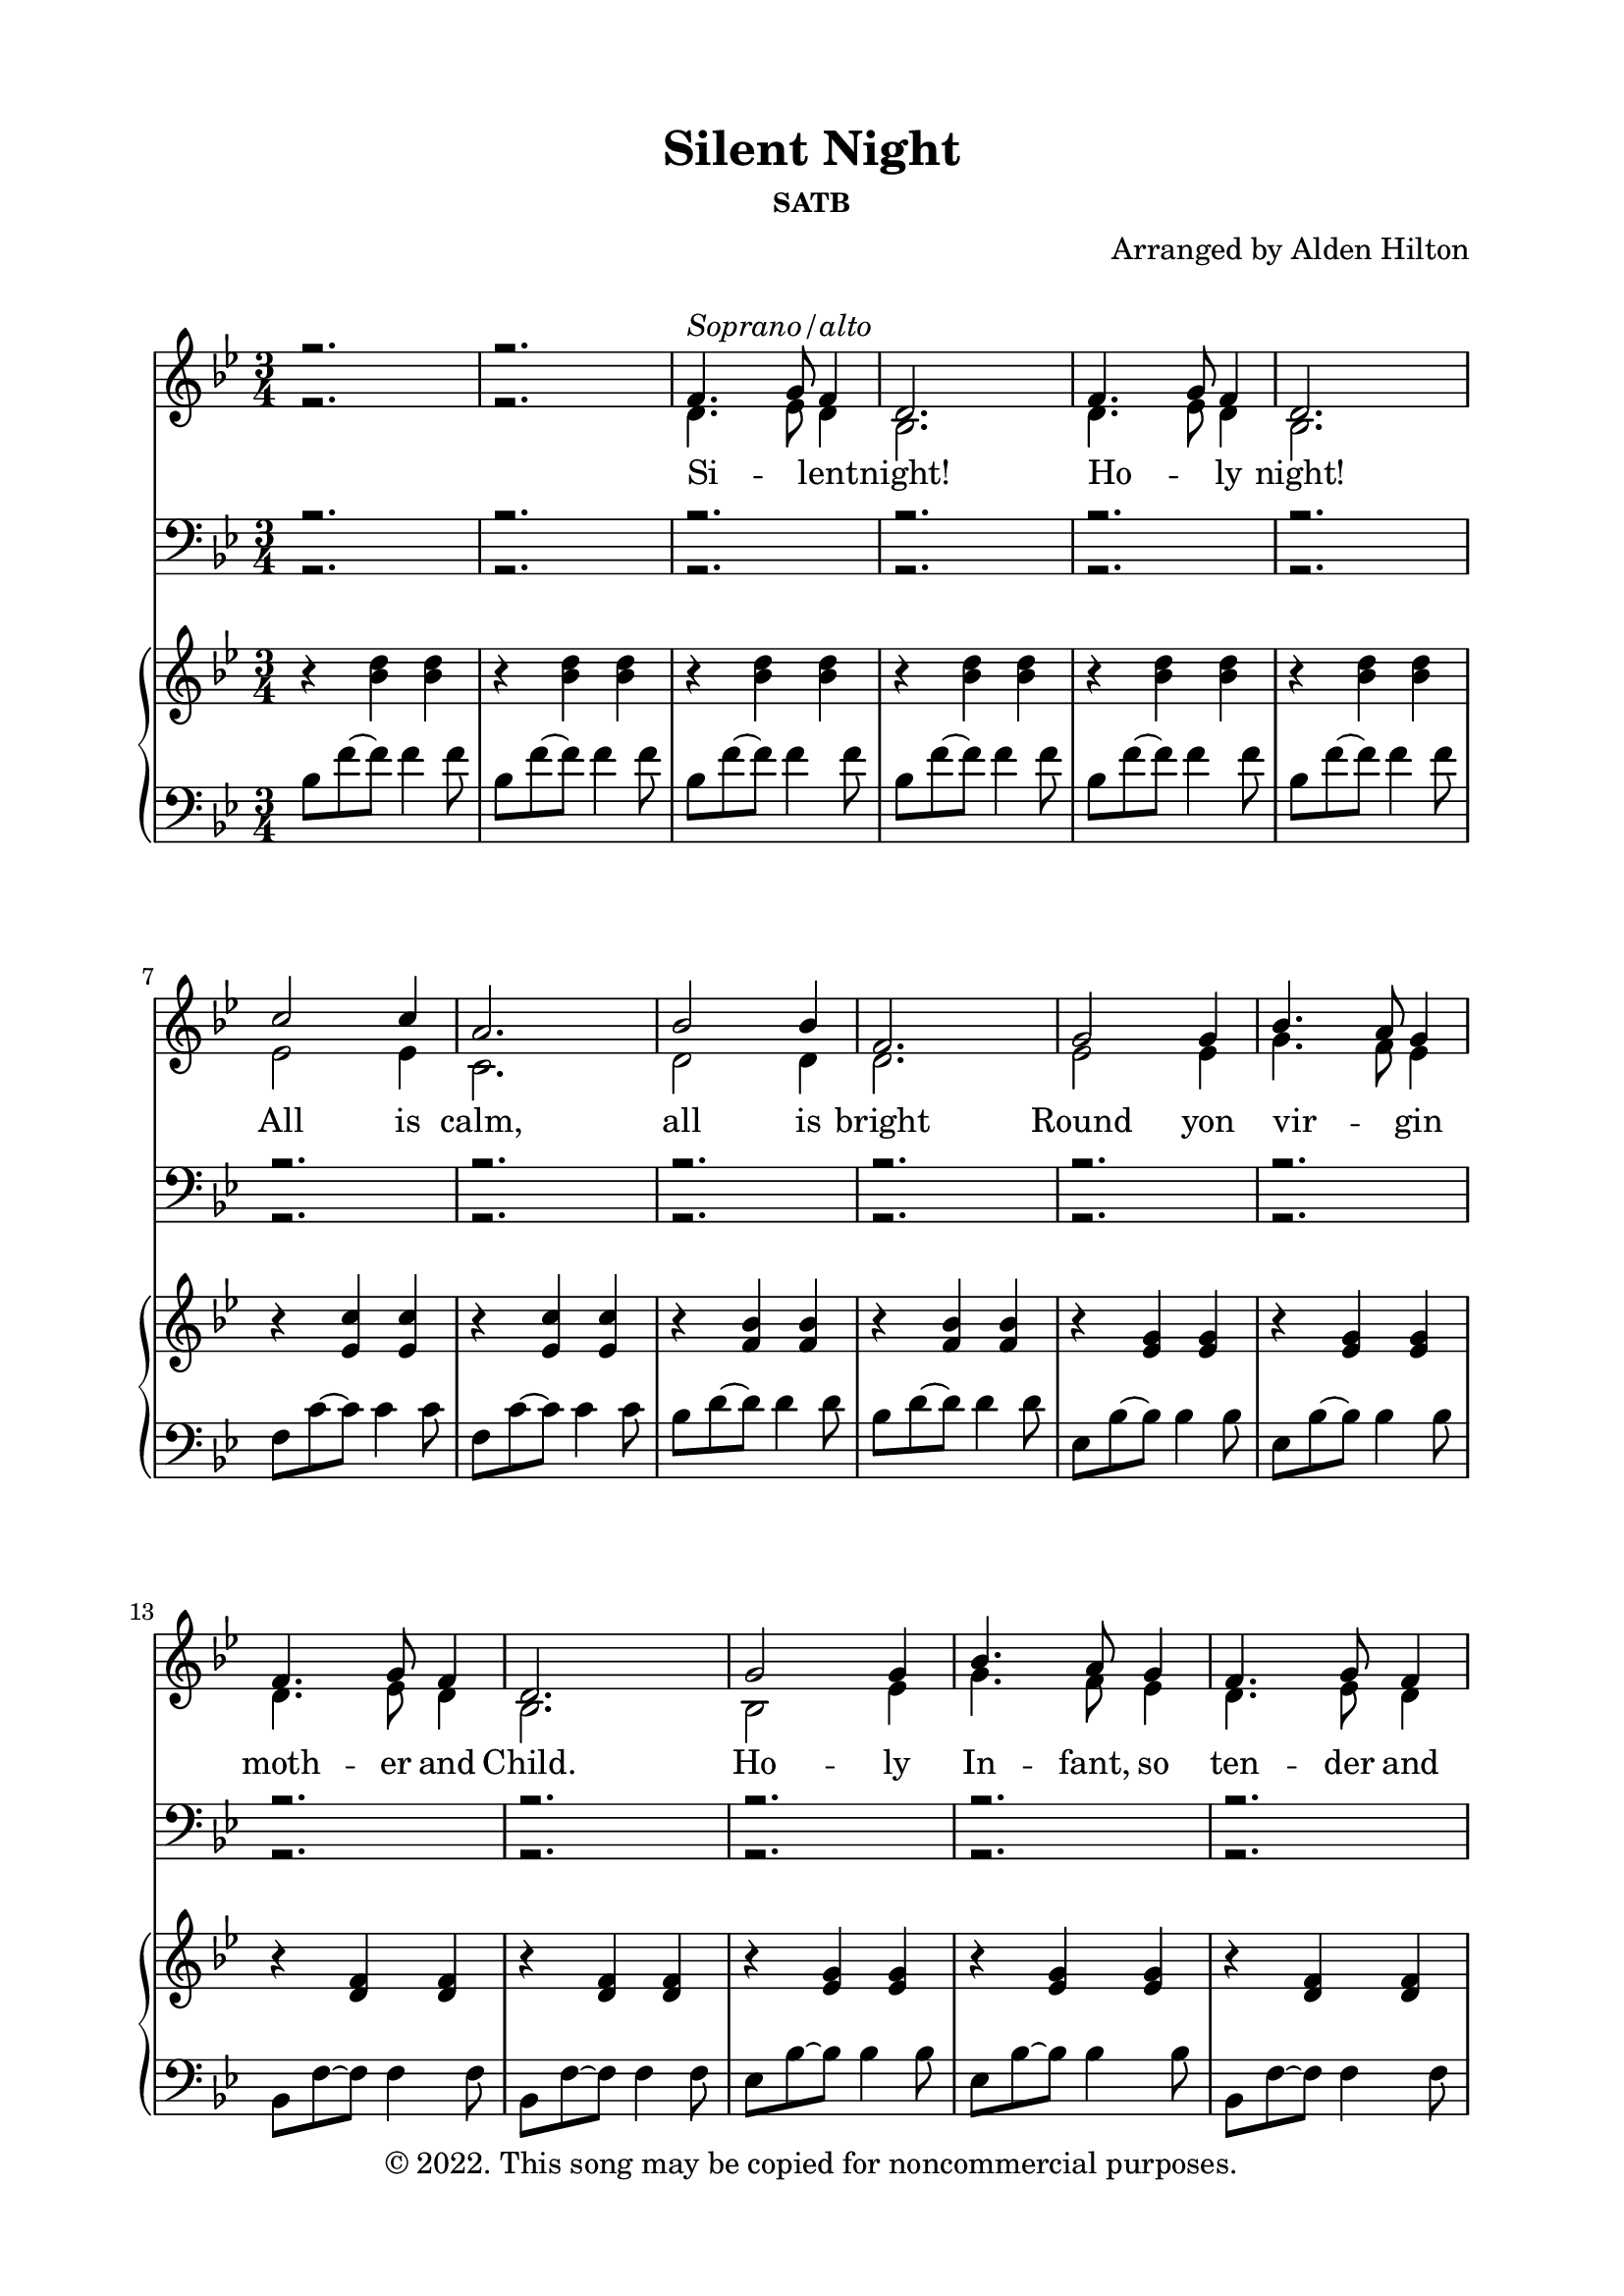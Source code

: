 \version "2.18.2"

\header {
  title = "Silent Night"
  subsubtitle = "SATB"
  composer = "Arranged by Alden Hilton"
  arranger = " "
  copyright = "© 2022. This song may be copied for noncommercial purposes."
  tagline = ""
}

\paper {
  indent = 0\cm
  top-margin = 15
  left-margin = 20
  right-margin = 20
  bottom-margin = 15
}

SopranoMusic = \relative c' { 
  \voiceOne 
  \clef treble
  \key bes \major
  \time 3/4
  r2. | r | 
  f4.^\markup { \italic "Soprano/alto"} g8 f4 |
  d2. |
  f4. g8 f4 |
  d2. |
  c'2 c4 |
  a2. |
  bes2 bes4 |
  f2. |
  g2 g4 |
  bes4. a8 g4 |
  f4. g8 f4 |
  d2. |
  g2 g4 |
  bes4. a8 g4 |
  f4. g8 f4 | 
  d2. |
  c'2 c4 |
  ees4. c8 a4 |
  bes2. (d) |
  bes4. f8 d4 |
  f4. ees8 c4 |
  bes2. |
  r |
  % Verse 2
  \clef bass
  d4. ees8 d4 |
  bes2. |
  d4. ees8 d4 |
  bes2. |
  ees2 ees4 |
  c2. |
  d2 d4 |
  d2. |
  ees2 ees4 |
  g4. f8 ees4 |
  d4. ees8 d4 |
  bes2. |
  bes2 ees4 |
  g4. f8 ees4 |
  d4. ees8 d4 |
  bes2. |
  ees2 ees4 |
  ees4. ees8 ees4 |
  d2. (f) |
  d2 bes4 |
  d4. c8 a4 |
  bes2. |
  r |
  % Verse 3
  \clef treble
  f'4.^\markup { \italic "Soprano/alto"} g8 f4 |
  d2. |
  f4. g8 f4 |
  d2. |
  c'2 c4 |
  a2. |
  bes2 bes4 |
  f2. |
  g2 g4 |
  bes4. a8 g4 |
  f4. g8 f4 |
  d2. |
  g2 g4 |
  bes4. a8 g4 |
  f4. g8 f4 | 
  d2. |
  c'2 c4 |
  ees4. c8 a4 |
  bes2. (d) |
  bes4. f8 d4 |
  f4. ees8 c4 |
  bes2.~ bes |
  r |
  }

AltoMusic = \relative c' { 
  \voiceTwo
  \clef treble
  \key bes \major
  \time 3/4
  r2. | r | 
  d4. ees8 d4 |
  bes2. |
  d4. ees8 d4 |
  bes2. |
  ees2 ees4 |
  c2. |
  d2 d4 |
  d2. |
  ees2 ees4 |
  g4. f8 ees4 |
  d4. ees8 d4 |
  bes2. |
  bes2 ees4 |
  g4. f8 ees4 |
  d4. ees8 d4 |
  bes2. |
  ees2 ees4 |
  ees4. ees8 ees4 |
  d2. (f) |
  d2 bes4 |
  d4. c8 a4 |
  bes2. |
  r |
  % Verse 2
  \clef bass
  f4.^\markup { \italic "Tenor 1/2"} g8 f4 |
  d2. |
  f4. g8 f4 |
  d2. |
  c'2 c4 |
  a2. |
  bes2 bes4 |
  f2. |
  g2 g4 |
  bes4. a8 g4 |
  f4. g8 f4 |
  d2. |
  g2 g4 |
  bes4. a8 g4 |
  f4. g8 f4 | 
  d2. |
  c'2 c4 |
  ees4. c8 a4 |
  bes2. (d) |
  bes4. f8 d4 |
  f4. ees8 c4 |
  bes2. | 
  r |
  % Verse 3
  \clef treble
  f''4. g8 f4 |
  d2. |
  f4. g8 f4 |
  d2. |
  c'2 c4 |
  a2. |
  bes2 bes4 |
  f2. |
  ees2 ees4 |
  g4. f8 ees4 |
  d4. ees8 d4 |
  bes2. |
  bes2 ees4 |
  g4. f8 ees4 |
  d4. ees8 d4 |
  bes2. |
  ees2 ees4 |
  ees4. ees8 ees4 |
  d2. (f) |
  d2 bes4 |
  d4. c8 a4 |
  bes2.~ bes |
  r | r r r |
  }

SopranoLyrics = \lyricmode { 
  Si -- _ lent -- night! 
  Ho -- _ ly night!
  All is calm,
  all is bright
  Round yon vir -- _ gin
  moth -- er and Child.
  Ho -- ly In -- fant, so
  ten -- der and mild,
  Sleep in heav -- en -- ly
  peace;
  Sleep _ in heav -- en -- ly peace.

  Si -- _ lent night!
  Ho -- _ ly night!
  Shep -- herds quake
  at the sight!
  Glo -- ries stream _ from 
  heav -- en a -- far;
  Heav'n -- ly hosts _ sing
  Al -- le -- lu -- ai!
  Christ, the Sav -- ior, is
  born!
  Christ, the Sav -- ior, is 
  born!

  Si -- _ lent night!
  Ho -- _ ly night!
  Son of God,
  love's pure light
  Ra -- diant beams _ from
  thy ho -- ly face,
  With the dawn of re --
  deem -- _ ing grace,
  Je -- sus, Lord, at thy 
  birth;
  Je -- _ sus, Lord, at thy
  birth.
}

TenorMusic = \relative c' { 
  \voiceOne 
  \clef bass
  \key bes \major
  \time 3/4
  r2. | r r r r r r r r r r r r r r r r r r r r r r r r r |
  bes2^\markup { \italic "Bass 1/2"} bes4 |
  f2. |
  bes2 bes4 |
  f2. |
  a2 a4 |
  f2. |
  f2 f4 |
  bes2. |
  bes2 bes4 |
  bes2 bes4 |
  bes4. bes8 bes4 |
  bes2. |
  ees,2 bes'4 |
  g4. a8 bes4 |
  bes4. bes8 bes4 |
  f2. |
  a2 a4 |
  c4. a8 f4 |
  f2. (bes) |
  f2 f4 |
  f4. f8 ees4 |
  d2. |
  r |
  % Verse 3
  f4.^\markup { \italic "Tenor / Bass"} g8 f4 |
  d2. |
  f4. g8 f4 |
  d2. |
  c'2 c4 |
  a2. |
  bes2 bes4 |
  f2. |
  g2 g4 |
  bes4. a8 g4 |
  f4. g8 f4 |
  d2. |
  g2 g4 |
  bes4. a8 g4 |
  f4. g8 f4 | 
  d2. |
  a'2 a4 |
  c4. a8 f4 |
  f2. (bes) |
  f2 f4 |
  f4. f8 ees4 |
  d2.~ d |
  r | r r r |
}

BassMusic = \relative c { 
  \voiceTwo
  \clef bass
  \key bes \major
  \time 3/4
  r2. | r r r r r r r r r r r r r r r r r r r r r r r r r |
  bes2 bes4 |
  bes2. |
  bes2 bes4 |
  bes2. |
  f'2 f4 |
  f2. |
  bes,2 bes4 |
  bes2. |
  ees2 ees4 |
  ees2 ees4 |
  bes4. bes8 bes4 |
  bes2. |
  ees2 ees4 |
  ees2 ees4 |
  bes4. bes8 bes4 |
  bes2. |
  f'2 f4 |
  f4. f8 f4 |
  bes,2.~ bes |
  f'2 f4 |
  f,4. f8 f4 |
  bes2. |
  r |
  % Third verse
  f'4. g8 f4 |
  d2. |
  f4. g8 f4 |
  d2. |
  c'2 c4 |
  a2. |
  bes2 bes4 |
  f2. |
  g2 g4 |
  bes4. a8 g4 |
  f4. g8 f4 |
  d2. |
  g2 g4 |
  bes4. a8 g4 |
  f4. g8 f4 | 
  d2. |
  f2 f4 |
  f4. f8 f4 |
  bes,2.~ bes |
  f'2 f4 |
  f,4. f8 f4 |
  bes2.~ bes |
  r | r r r |
}

upper = \relative c'' {
  \clef treble
  \key bes \major
  \time 3/4
  r4 <bes d> <bes d> |
  r4 <bes d> <bes d> |
  r4 <bes d> <bes d> |
  r4 <bes d> <bes d> |
  r4 <bes d> <bes d> |
  r4 <bes d> <bes d> |
  r4 <ees, c'> <ees c'> |
  r4 <ees c'> <ees c'> |
  r4 <f bes> <f bes> |
  r4 <f bes> <f bes> |
  r4 <ees g> <ees g> |
  r4 <ees g> <ees g> |
  r4 <d f> <d f> |
  r4 <d f> <d f> |
  r4 <ees g> <ees g> |
  r4 <ees g> <ees g> |
  r4 <d f> <d f> |
  r4 <bes d> <bes d> |
  r4 <ees c'> <ees c'> |
  r4 <ees c'> <ees c'> |
  r4 <f bes> <f bes> |
  r4 <bes d> <bes d> |
  r4 <f bes> <f bes> |
  r4 <ees a> <ees a> |
  r4 <bes d> <bes d> |
  r4 <bes d> <bes d> |
  r4 <bes d> <bes d> |
  r4 <bes d> <bes d> |
  r4 <bes d> <bes d> |
  r4 <bes d> <bes d> |
  r4 <ees c'> <ees c'> |
  r4 <ees c'> <ees c'> |
  r4 <d bes'> <d bes'> |
  r4 <d bes'> <d bes'> |
  r4 <g, ees'> <g ees'> |
  r4 <g ees'> <g ees'> |
  r4 <f bes d> <f bes d> |
  r4 <f bes d> <f bes d> |
  r4 <g bes ees> <g bes ees> |
  r4 <g bes ees> <g bes ees> |
  r4 <bes d f> <bes d f>~ |
  <bes d f>2. |
  r4 ees ees |
  r4 ees ees | 
  r4 d d |
  r4 d d |
  r4 <bes d> <bes d> |
  r4 <a c> <a c> |
  \clef bass
  r4 <d, f bes> <d f bes> |
  r4 <d f bes> <d f bes> |
  r4 <d f bes>2~ |
  <d f bes>2. |
  r4 <d f bes>2~ |
  <d f bes>2. |
  r4 <ees a c>2~ |
  <ees a c>2. | 
  r4 <d f bes>2~ |
  <d f bes>2. |
  \clef treble
  r4. ees'8 bes4 |
  r4. ees8 bes4 |
  r4. d8 bes4 |
  r4. d8 bes4 |
  r4. bes8 ees4 |
  r4. bes8 ees4 |
  d4. ees8 d4 |
  bes2. |
  r4 <ees c'> <ees c'> |
  r4 <ees c'> <ees c'> |
  r4 <d bes'> <d bes'> |
  r4 <f bes> <f bes> |
  r4 <d f> <d f> |
  r4 <a ees'> <a ees'> |
  r4 <bes d> <bes d> |
  r4 <bes d> <bes d> |
  r4 <bes ees> <bes ees> |
  r4 <bes ees> <bes ees> |
  r4 <bes d> <bes d> |
  r4 <bes d> <bes d>\fermata |
}

lower = \relative c' {
  \clef bass
  \key bes \major
  \time 3/4
  bes8 f'~ f f4 f8 |
  bes,8 f'~ f f4 f8 |
  bes,8 f'~ f f4 f8 |
  bes,8 f'~ f f4 f8 |
  bes,8 f'~ f f4 f8 |
  bes,8 f'~ f f4 f8 |
  f,8 c'~ c c4 c8 |
  f,8 c'~ c c4 c8 |
  bes8 d~ d d4 d8 |
  bes8 d~ d d4 d8 |
  \clef bass
  ees,8 bes'~ bes bes4 bes8 |
  ees,8 bes'~ bes bes4 bes8 |
  bes,8 f'~ f f4 f8 |
  bes,8 f'~ f f4 f8 |
  ees8 bes'~ bes bes4 bes8 |
  ees,8 bes'~ bes bes4 bes8 |
  bes,8 f'~ f f4 f8 |
  bes,8 f'~ f f4 f8 |
  f8 c'~ c c4 c8 |
  f,8 c'~ c c4 c8 |
  bes8 d~ d d4 d8 |
  bes8 d~ d d4 d8 |
  bes8 d~ d d4 d8 |
  f,8 c'~ c c4 c8 |
  bes,8 f'~ f f4 f8 |
  bes,8 f'~ f f4 f8 |
  bes,8 f'~ f f4 f8 |
  bes,8 f'~ f f4 f8 |
  bes,8 f'~ f f4 f8 |
  bes,8 f'~ f f4 f8 |
  f8 c'~ c c4 c8 |
  f,8 c'~ c c4 c8 |
  bes,8 f'~ f f4 f8 |
  bes,8 f'~ f f4 f8 |
  ees,8 bes'~ bes bes4 bes8 |
  ees,8 bes'~ bes bes4 bes8 |
  bes,8 f'~ f f4 f8 |
  bes,8 f'~ f f4 f8 |
  ees8 bes'~ bes bes4 bes8 |
  ees,8 bes'~ bes bes4 bes8 |
  bes8 f'~ f f4 f8 |
  bes,8 f' c f d4 |
  f8 c'~ c c4 c8 |
  f,8 c'~ c c4 c8 |
  bes,8 f'~ f f4 f8 |
  bes,8 f'~ f f4 f8 |
  bes,8 f'~ f f4 f8 |
  f,8 c'~ c c4 c8 |
  bes,8 bes'~ bes bes4 bes8 |
  bes,8 bes'~ bes bes4 bes8 |
  bes,2. |
  bes4 d f | 
  bes,2. |
  bes4 d f | 
  f2. |
  f4 c' ees | 
  bes,2. |
  bes4 f' bes |
  ees,8 bes' ees bes ees bes |
  ees,8 bes' ees bes ees bes |
  bes,8 f' bes f bes f |
  bes,8 f' bes f bes f |
  ees8 bes' ees bes ees bes |
  ees,8 bes' ees bes ees bes |
  bes,8 f' bes f bes f |
  bes,4 f' bes |
  f8 c'~ c c4 c8 |
  f,8 c'~ c c4 c8 |
  bes8 f'~ f f4 f8 |
  bes,8 f'~ f f4 f8 |
  bes,8 f'~ f f4 f8 |
  f,8 c'~ c c4 c8 |
  bes8 f'~ f f4 f8 |
  bes,8 f'~ f f4 f8 |
  ees8 g~ g g4 g8 |
  ees8 g~ g g4 g8 |
  bes,8 f'~ f f4 f8 |
  bes,8 f'~ f f4.\fermata |

}

\score {
  <<
    \new Staff <<
      \new Voice = "sop" { \SopranoMusic }
      \new Voice = "alt" { \AltoMusic }
      \new Lyrics \lyricsto sop \SopranoLyrics
    >>
    \new Staff <<
      \new Voice = "ten" { \TenorMusic }
      \new Voice = "bas" { \BassMusic }
    >>
    \new PianoStaff <<
      \new Staff \with {printPartCombineTexts = ##f } \upper 
      \new Staff \lower
    >>
  >>
  \layout { }
  \midi {}
}